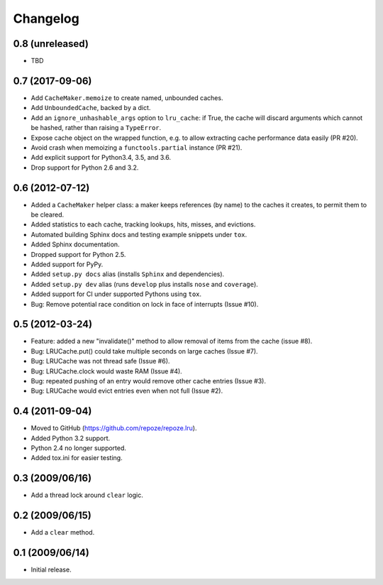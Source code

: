Changelog
=========

0.8 (unreleased)
----------------

- TBD

0.7 (2017-09-06)
----------------

- Add ``CacheMaker.memoize`` to create named, unbounded caches.

- Add ``UnboundedCache``, backed by a dict.

- Add an ``ignore_unhashable_args`` option to ``lru_cache``:  if True, the
  cache will discard arguments which cannot be hashed, rather than raising
  a ``TypeError``.

- Expose cache object on the wrapped function, e.g. to allow extracting cache
  performance data easily (PR #20).

- Avoid crash when memoizing a ``functools.partial`` instance (PR #21).

- Add explicit support for Python3.4, 3.5, and 3.6.

- Drop support for Python 2.6 and 3.2.

0.6 (2012-07-12)
----------------

- Added a ``CacheMaker`` helper class:  a maker keeps references (by name)
  to the caches it creates, to permit them to be cleared.

- Added statistics to each cache, tracking lookups, hits, misses, and
  evictions.

- Automated building Sphinx docs and testing example snippets under ``tox``.

- Added Sphinx documentation.

- Dropped support for Python 2.5.

- Added support for PyPy.

- Added ``setup.py docs`` alias (installs ``Sphinx`` and dependencies).

- Added ``setup.py dev`` alias (runs ``develop`` plus installs ``nose``
  and ``coverage``).

- Added support for CI under supported Pythons using ``tox``.

- Bug: Remove potential race condition on lock in face of interrupts
  (Issue #10).

0.5 (2012-03-24)
----------------

- Feature: added a new "invalidate()" method to allow removal of items from
  the cache (issue #8).

- Bug: LRUCache.put() could take multiple seconds on large caches (Issue #7).

- Bug: LRUCache was not thread safe (Issue #6).

- Bug: LRUCache.clock would waste RAM (Issue #4).

- Bug: repeated pushing of an entry would remove other cache entries
  (Issue #3).

- Bug: LRUCache would evict entries even when not full (Issue #2).

0.4 (2011-09-04)
----------------

- Moved to GitHub (https://github.com/repoze/repoze.lru).

- Added Python 3.2 support.

- Python 2.4 no longer supported.

- Added tox.ini for easier testing.

0.3 (2009/06/16)
----------------

- Add a thread lock around ``clear`` logic.

0.2 (2009/06/15)
----------------

- Add a ``clear`` method.

0.1 (2009/06/14)
----------------

- Initial release.
